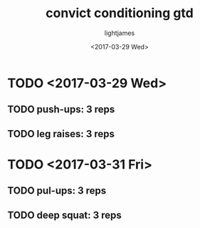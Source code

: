 #+TITLE: convict conditioning gtd
#+DATE: <2017-03-29 Wed>
#+AUTHOR: lightjames

* TODO <2017-03-29 Wed>
** TODO push-ups: 3 reps
** TODO leg raises: 3 reps

* TODO <2017-03-31 Fri>
** TODO pul-ups: 3 reps
** TODO deep squat: 3 reps

